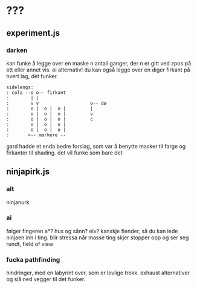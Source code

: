 * ???
** experiment.js
*** darken
    kan funke å legge over en maske n antall ganger, der n er gitt ved zpos på ett eller annet vis.
    oi alternativ! du kan også legge over en diger firkant på hvert lag, det funker.
    #+BEGIN_EXAMPLE
    sidelengs:
    : cola --o o-- firkant
    :        | |
    :        v v                   o-- dæ
    :        o |  o |  o |         |
    :        o |  o |  o |         v
    :        o |  o |  o |         c
    :        o |  o |  o |
    :        o |  o |  o |
    :       <-- mørkere --
    #+END_EXAMPLE
    gard hadde et enda bedre forslag, som var å benytte masker til farge og firkanter til shading.
    det vil funke som bare det
** ninjapirk.js
*** alt
   ninjanurk
*** ai
    følger fingeren
    a*?
    hus og sånn? elv?
    kanskje fiender, så du kan lede ninjaen inn i ting.
    blir stressa når masse ting skjer
    stopper opp og ser seg rundt, field of view
*** fucka pathfinding
    hindringer, med en labyrint over, som er lovlige trekk.
    exhaust alternativer og slå ned vegger til det funker.
